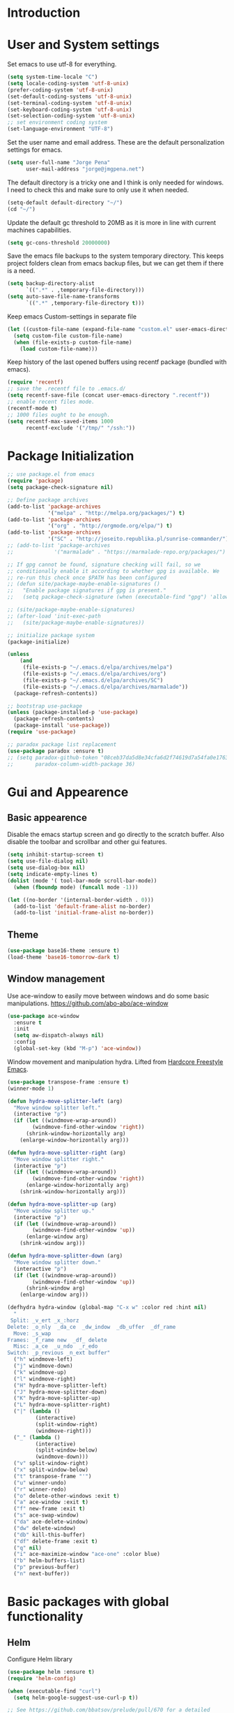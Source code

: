 * Introduction
* User and System settings

Set emacs to use utf-8 for everything.

#+BEGIN_SRC emacs-lisp
(setq system-time-locale "C")
(setq locale-coding-system 'utf-8-unix)
(prefer-coding-system 'utf-8-unix)
(set-default-coding-systems 'utf-8-unix)
(set-terminal-coding-system 'utf-8-unix)
(set-keyboard-coding-system 'utf-8-unix)
(set-selection-coding-system 'utf-8-unix)
;; set environment coding system
(set-language-environment "UTF-8")
#+END_SRC

Set the user name and email address. These are the default
personalization settings for emacs.

#+BEGIN_SRC emacs-lisp
  (setq user-full-name "Jorge Pena"
        user-mail-address "jorge@jmgpena.net")
#+END_SRC

The default directory is a tricky one and I think is only needed for
windows. I need to check this and make sure to only use it when
needed.

#+BEGIN_SRC emacs-lisp
  (setq-default default-directory "~/")
  (cd "~/")
#+END_SRC

Update the default gc threshold to 20MB as it is more in line with
current machines capabilities.

#+BEGIN_SRC emacs-lisp
  (setq gc-cons-threshold 20000000)
#+END_SRC

Save the emacs file backups to the system temporary directory. This
keeps project folders clean from emacs backup files, but we can get
them if there is a need.

#+BEGIN_SRC emacs-lisp
  (setq backup-directory-alist
        `((".*" . ,temporary-file-directory)))
  (setq auto-save-file-name-transforms
        `((".*" ,temporary-file-directory t)))
#+END_SRC

Keep emacs Custom-settings in separate file

#+BEGIN_SRC emacs-lisp
  (let ((custom-file-name (expand-file-name "custom.el" user-emacs-directory)))
    (setq custom-file custom-file-name)
    (when (file-exists-p custom-file-name)
      (load custom-file-name)))
#+END_SRC

Keep history of the last opened buffers using recentf package (bundled
with emacs).

#+BEGIN_SRC emacs-lisp
  (require 'recentf)
  ;; save the .recentf file to .emacs.d/
  (setq recentf-save-file (concat user-emacs-directory ".recentf"))
  ;; enable recent files mode.
  (recentf-mode t)
  ;; 1000 files ought to be enough.
  (setq recentf-max-saved-items 1000
        recentf-exclude '("/tmp/" "/ssh:"))
#+END_SRC

* Package Initialization

#+BEGIN_SRC emacs-lisp
  ;; use package.el from emacs
  (require 'package)
  (setq package-check-signature nil)

  ;; Define package archives
  (add-to-list 'package-archives
               '("melpa" . "http://melpa.org/packages/") t)
  (add-to-list 'package-archives
               '("org" . "http://orgmode.org/elpa/") t)
  (add-to-list 'package-archives
               '("SC" . "http://joseito.republika.pl/sunrise-commander/"))
  ;; (add-to-list 'package-archives
  ;;             '("marmalade" . "https://marmalade-repo.org/packages/") t)

  ;; If gpg cannot be found, signature checking will fail, so we
  ;; conditionally enable it according to whether gpg is available. We
  ;; re-run this check once $PATH has been configured
  ;; (defun site/package-maybe-enable-signatures ()
  ;;   "Enable package signatures if gpg is present."
  ;;   (setq package-check-signature (when (executable-find "gpg") 'allow-unsigned)))

  ;; (site/package-maybe-enable-signatures)
  ;; (after-load 'init-exec-path
  ;;   (site/package-maybe-enable-signatures))

  ;; initialize package system
  (package-initialize)

  (unless
      (and
       (file-exists-p "~/.emacs.d/elpa/archives/melpa")
       (file-exists-p "~/.emacs.d/elpa/archives/org")
       (file-exists-p "~/.emacs.d/elpa/archives/SC")
       (file-exists-p "~/.emacs.d/elpa/archives/marmalade"))
    (package-refresh-contents))

  ;; bootstrap use-package
  (unless (package-installed-p 'use-package)
    (package-refresh-contents)
    (package-install 'use-package))
  (require 'use-package)

  ;; paradox package list replacement
  (use-package paradox :ensure t)
  ;; (setq paradox-github-token "08ceb37da5d8e34cfa6d2f74619d7a54fa0e1763"
  ;;       paradox-column-width-package 36)
#+END_SRC

* Gui and Appearence
** Basic appearence

Disable the emacs startup screen and go directly to the scratch
buffer. Also disable the toolbar and scrollbar and other gui features.

#+BEGIN_SRC emacs-lisp
  (setq inhibit-startup-screen t)
  (setq use-file-dialog nil)
  (setq use-dialog-box nil)
  (setq indicate-empty-lines t)
  (dolist (mode '( tool-bar-mode scroll-bar-mode))
    (when (fboundp mode) (funcall mode -1)))

  (let ((no-border '(internal-border-width . 0)))
    (add-to-list 'default-frame-alist no-border)
    (add-to-list 'initial-frame-alist no-border))
#+END_SRC

** Theme

#+BEGIN_SRC emacs-lisp
(use-package base16-theme :ensure t)
(load-theme 'base16-tomorrow-dark t)
#+END_SRC

** Window management

Use ace-window to easily move between windows and do some basic manipulations.
https://github.com/abo-abo/ace-window

#+BEGIN_SRC emacs-lisp
  (use-package ace-window
    :ensure t
    :init
    (setq aw-dispatch-always nil)
    :config
    (global-set-key (kbd "M-p") 'ace-window))
#+END_SRC

Window movement and manipulation hydra. Lifted from [[http://doc.rix.si/org/fsem.html#sec-8][Hardcore Freestyle Emacs]].

#+BEGIN_SRC emacs-lisp
  (use-package transpose-frame :ensure t)
  (winner-mode 1)

  (defun hydra-move-splitter-left (arg)
    "Move window splitter left."
    (interactive "p")
    (if (let ((windmove-wrap-around))
          (windmove-find-other-window 'right))
        (shrink-window-horizontally arg)
      (enlarge-window-horizontally arg)))

  (defun hydra-move-splitter-right (arg)
    "Move window splitter right."
    (interactive "p")
    (if (let ((windmove-wrap-around))
          (windmove-find-other-window 'right))
        (enlarge-window-horizontally arg)
      (shrink-window-horizontally arg)))

  (defun hydra-move-splitter-up (arg)
    "Move window splitter up."
    (interactive "p")
    (if (let ((windmove-wrap-around))
          (windmove-find-other-window 'up))
        (enlarge-window arg)
      (shrink-window arg)))

  (defun hydra-move-splitter-down (arg)
    "Move window splitter down."
    (interactive "p")
    (if (let ((windmove-wrap-around))
          (windmove-find-other-window 'up))
        (shrink-window arg)
      (enlarge-window arg)))

  (defhydra hydra-window (global-map "C-x w" :color red :hint nil)
    "
   Split: _v_ert _x_:horz
  Delete: _o_nly  _da_ce  _dw_indow  _db_uffer  _df_rame
    Move: _s_wap
  Frames: _f_rame new  _df_ delete
    Misc: _a_ce  _u_ndo  _r_edo
  Switch: _p_revious _n_ext buffer"
    ("h" windmove-left)
    ("j" windmove-down)
    ("k" windmove-up)
    ("l" windmove-right)
    ("H" hydra-move-splitter-left)
    ("J" hydra-move-splitter-down)
    ("K" hydra-move-splitter-up)
    ("L" hydra-move-splitter-right)
    ("|" (lambda ()
           (interactive)
           (split-window-right)
           (windmove-right)))
    ("_" (lambda ()
           (interactive)
           (split-window-below)
           (windmove-down)))
    ("v" split-window-right)
    ("x" split-window-below)
    ("t" transpose-frame "'")
    ("u" winner-undo)
    ("r" winner-redo)
    ("o" delete-other-windows :exit t)
    ("a" ace-window :exit t)
    ("f" new-frame :exit t)
    ("s" ace-swap-window)
    ("da" ace-delete-window)
    ("dw" delete-window)
    ("db" kill-this-buffer)
    ("df" delete-frame :exit t)
    ("q" nil)
    ("i" ace-maximize-window "ace-one" :color blue)
    ("b" helm-buffers-list)
    ("p" previous-buffer)
    ("n" next-buffer))
#+END_SRC

* Basic packages with global functionality
** Helm

Configure Helm library

#+BEGIN_SRC emacs-lisp
  (use-package helm :ensure t)
  (require 'helm-config)

  (when (executable-find "curl")
    (setq helm-google-suggest-use-curl-p t))

  ;; See https://github.com/bbatsov/prelude/pull/670 for a detailed
  ;; discussion of these options.
  (setq helm-quick-update                     t
        helm-split-window-in-side-p           t
        helm-buffers-fuzzy-matching           t
        helm-move-to-line-cycle-in-source     t
        helm-ff-search-library-in-sexp        t
        helm-ff-file-name-history-use-recentf t)

  (helm-mode 1)

  (use-package helm-descbinds :ensure t)
  (helm-descbinds-mode)

  ;; The default "C-x c" is quite close to "C-x C-c", which quits Emacs.
  ;; Changed to "C-c h". Note: We must set "C-c h" globally, because we
  ;; cannot change `helm-command-prefix-key' once `helm-config' is loaded.
  (global-set-key (kbd "C-c h") 'helm-command-prefix)
  (global-unset-key (kbd "C-x c"))
  (global-set-key (kbd "M-x") 'helm-M-x)
  (global-set-key (kbd "C-x b") 'helm-mini)
  (global-set-key (kbd "M-y") 'helm-show-kill-ring)
  (global-set-key (kbd "C-x C-f") 'helm-find-files)

  ;; grep in helm
  (when (executable-find "ack-grep")
    (setq helm-grep-default-command "ack-grep -Hn --no-group --no-color %e %p %f"
          helm-grep-default-recurse-command "ack-grep -H --no-group --no-color %e %p %f"))

  (define-key helm-command-map (kbd "o")     'helm-occur)
  (define-key helm-command-map (kbd "g")     'helm-do-grep)
  (define-key helm-command-map (kbd "C-c w") 'helm-wikipedia-suggest)
  (define-key helm-command-map (kbd "SPC")   'helm-all-mark-rings)
#+END_SRC

Helm interface to ag: https://github.com/syohex/emacs-helm-ag

#+BEGIN_SRC emacs-lisp
  (use-package ag :ensure t)
  (use-package helm-ag
    :ensure t
    :init
    (setq helm-ag-base-command "ag --nocolor --nogroup --ignore-case"
          helm-ag-command-option "--all-text"
          helm-ag-insert-at-point 'symbol))
#+END_SRC

Also use helm-swoop (https://github.com/ShingoFukuyama/helm-swoop)

#+BEGIN_SRC emacs-lisp
  (use-package helm-swoop
    :ensure t
    :config
    (progn
      (global-set-key (kbd "M-i") 'helm-swoop)
      (global-set-key (kbd "M-I") 'helm-swoop-back-to-last-point)
      (global-set-key (kbd "C-c M-i") 'helm-multi-swoop)
      (global-set-key (kbd "C-x M-i") 'helm-multi-swoop-all)
      ;; in isearch, hand the word over to helm-swoop
      (define-key isearch-mode-map (kbd "M-i") 'helm-swoop-from-isearch)))
#+END_SRC

** Smart Mode Line

Better mode line with nice defaults.

#+BEGIN_SRC emacs-lisp
  (use-package smart-mode-line :ensure t)
  (sml/setup)
  (sml/apply-theme 'light)
#+END_SRC
** Hydra

This package helps streamline keybindings for related commands by
using a common prefix and short binding after that.
https://github.com/abo-abo/hydra

#+BEGIN_SRC emacs-lisp
  (use-package hydra :ensure t)
#+END_SRC

** Anzu

Improvements on search and replace functionality using the anzu package
https://github.com/syohex/emacs-anzu

#+BEGIN_SRC emacs-lisp
  (when (>= emacs-major-version 24)
    (use-package anzu
      :ensure t
      :config
      (progn
        (global-anzu-mode +1)
        (global-set-key [remap query-replace-regexp] 'anzu-query-replace-regexp)
        (global-set-key [remap query-replace] 'anzu-query-replace))))
#+END_SRC

** Dired+ and other dired improvements

Dired+ adds lots of improvements to dired:
http://www.emacswiki.org/emacs/dired+.el

#+BEGIN_SRC emacs-lisp
  (use-package dired+
    :ensure t
    :config
    (setq-default diredp-hide-details-initially-flag nil
                  dired-dwim-target t))

  (when (fboundp 'global-dired-hide-details-mode)
    (global-dired-hide-details-mode -1))
  (setq dired-recursive-deletes 'top)
  (define-key dired-mode-map [mouse-2] 'dired-find-file)
  (add-hook 'dired-mode-hook
            (lambda () (guide-key/add-local-guide-key-sequence "%")))
#+END_SRC

* Basic Editing Configuration

Default settings:

#+BEGIN_SRC emacs-lisp
  (setq-default
   cursor-type 'bar
   bookmark-default-file (expand-file-name ".bookmarks.el" user-emacs-directory)
   buffers-menu-max-size 30
   case-fold-search t                     ; search case insensitive
   line-number-mode t
   column-number-mode t
   make-backup-files nil
   save-interprogram-paste-before-kill t
   scroll-preserve-screen-position 'always
   set-mark-command-repeat-pop t
   show-trailing-whitespace t
   next-line-adds-newlines nil
   require-final-newline t
   highlight-tabs t
   tooltip-delay 1.5
   truncate-lines nil
   truncate-partial-width-windows nil
   visible-bell t
   ring-bell-function 'ignore)
#+END_SRC

Transparently open compressed files:

#+BEGIN_SRC emacs-lisp
  (auto-compression-mode t)
#+END_SRC

Set indentation to 4 and default to spaces instead of tabs.

#+BEGIN_SRC emacs-lisp
  (setq-default tab-width 4)
  (setq-default indent-tabs-mode nil)
#+END_SRC

Change yes-or-no-p to just y-or-n-p. Having to answer y/s is enough
safety for me.

#+BEGIN_SRC emacs-lisp
  (fset 'yes-or-no-p 'y-or-n-p)
#+END_SRC

Highlight parentesis and other delimiters.

#+BEGIN_SRC emacs-lisp
  (show-paren-mode 1)
  (use-package rainbow-delimiters
    :ensure t
    :config
    (add-hook 'prog-mode-hook #'rainbow-delimiters-mode))
#+END_SRC

Save the last position in files and remember the next time we open the
same file.

#+BEGIN_SRC emacs-lisp
  (require 'saveplace)
  (setq-default save-place t)
  (setq save-place-file (concat user-emacs-directory "saved-places"))
#+END_SRC

Highlight the current line:

#+BEGIN_SRC emacs-lisp
  (global-hl-line-mode t)
#+END_SRC

Cleanup trailin whitespace using this package:
https://github.com/purcell/whitespace-cleanup-mode

#+BEGIN_SRC emacs-lisp
  (use-package whitespace-cleanup-mode
    :ensure t
    :config
    (global-whitespace-cleanup-mode t))
#+END_SRC

Activate prettify-symbols-mode if available. You need to add the list
of expressions to prettify in each mode.

#+BEGIN_SRC emacs-lisp
  (when (fboundp 'global-prettify-symbols-mode)
    (global-prettify-symbols-mode +1))
#+END_SRC

Expand region is a package that allow to expand the selection in a
logical way depending on the context.
https://github.com/magnars/expand-region.el

#+BEGIN_SRC emacs-lisp
  (use-package expand-region
    :ensure t
    :config
    (global-set-key (kbd "C-=") 'er/expand-region))
#+END_SRC

Change visualization of line breaks from ^L to a neat line.
https://github.com/purcell/page-break-lines

#+BEGIN_SRC emacs-lisp
  (use-package page-break-lines
    :ensure t
    :config
    (global-page-break-lines-mode))
#+END_SRC

Set fill column for text mode.

#+BEGIN_SRC emacs-lisp
  (setq-default fill-column 79)
  (add-hook 'text-mode-hook 'turn-on-auto-fill)
#+END_SRC

Highlight escape sequences:
https://github.com/dgutov/highlight-escape-sequences

#+BEGIN_SRC emacs-lisp
  (use-package highlight-escape-sequences
    :ensure t
    :config
    (hes-mode))
#+END_SRC

Guide key mode to help learn keybindings.
https://github.com/kai2nenobu/guide-key

#+BEGIN_SRC emacs-lisp
  (use-package guide-key
    :ensure t
    :init
    (setq guide-key/guide-key-sequence '("C-x r" "C-x 4" "C-x 5" "C-c ;" "C-c ; f" "C-c ' f" "C-x n" "C-c p" "C-x 8" "C-x v" "C-c h" "C-h")
          guide-key/recursive-key-sequence-flag t
          guide-key/popup-window-position 'bottom)
    :config
    (guide-key-mode 1))
#+END_SRC

Smarter moving to beginning and end of lines. https://github.com/alezost/mwim.el

#+BEGIN_SRC emacs-lisp
  (use-package mwim
    :ensure t
    :config
    (progn
      (global-set-key (kbd "C-a") 'mwim-beginning-of-code-or-line)
      (global-set-key (kbd "C-e") 'mwim-end-of-code-or-line)))
#+END_SRC

* Org Mode

Use the latest version of org-mode.

#+BEGIN_SRC emacs-lisp
  (use-package org-plus-contrib :ensure t)
#+END_SRC

Update org to insert elisp blocks more easily. Possibly improve the
default abbreviations later...

#+BEGIN_SRC emacs-lisp
  (setq org-structure-template-alist
        '(
          ("s" "#+BEGIN_SRC ?\n\n#+END_SRC" "<src lang=\"?\">\n\n</src>")
          ("l" "#+BEGIN_SRC emacs-lisp\n?\n#+END_SRC" "<src lang=\"emacs-lisp\">\n?\n</src>")
          ("e" "#+BEGIN_EXAMPLE\n?\n#+END_EXAMPLE" "<example>\n?\n</example>")
          ("q" "#+BEGIN_QUOTE\n?\n#+END_QUOTE" "<quote>\n?\n</quote>")
          ("v" "#+BEGIN_VERSE\n?\n#+END_VERSE" "<verse>\n?\n</verse>")
          ("V" "#+BEGIN_VERBATIM\n?\n#+END_VERBATIM" "<verbatim>\n?\n</verbatim>")
          ("c" "#+BEGIN_CENTER\n?\n#+END_CENTER" "<center>\n?\n</center>")
          ("x" "#+BEGIN_LaTeX\n?\n#+END_LaTeX" "<literal style=\"latex\">\n?\n</literal>")
          ("L" "#+LaTeX: " "<literal style=\"latex\">?</literal>")
          ("h" "#+BEGIN_HTML\n?\n#+END_HTML" "<literal style=\"html\">\n?\n</literal>")
          ("H" "#+HTML: " "<literal style=\"html\">?</literal>")
          ("a" "#+BEGIN_ASCII\n?\n#+END_ASCII" "")
          ("A" "#+ASCII: " "")
          ("i" "#+INDEX: ?" "#+INDEX: ?")
          ("I" "#+INCLUDE: %file ?" "<include file=%file markup=\"?\">")))
#+END_SRC

Add my personal org files to the agenda list.

#+BEGIN_SRC emacs-lisp
  (global-set-key (kbd "C-'") 'org-cycle-agenda-files)
  (when (file-exists-p "~/Dropbox/org")
    (setq org-directory "~/Dropbox/org")
    (setq org-default-notes-file (concat org-directory "/wip.org"))
    (setq org-agenda-files '("~/Dropbox/org/wip.org"
                             "~/Dropbox/org/ref.org"
                             "~/Dropbox/org/dailylog.org")))
#+END_SRC

* Programming Support
** Common editing

Use rainbow delimiters to help with balancing parameters.

#+BEGIN_SRC emacs-lisp
  (use-package rainbow-delimiters :ensure t)
  (add-hook 'prog-mode-hook 'rainbow-delimiters-mode)
#+END_SRC

Install lispy to handle s-expression editing in lisp like languages

#+BEGIN_SRC emacs-lisp
  (use-package lispy :ensure t)
#+END_SRC

Default prettify symbols list for lisp modes:

#+BEGIN_SRC emacs-lisp
  (defconst lisp--prettify-symbols-alist
    '(("lambda" . ?\λ)
      (">=" . ?≥)
      ("<=" . ?≤)))
#+END_SRC

Navigate in camel case words.

#+BEGIN_SRC emacs-lisp
  (global-subword-mode 1)
#+END_SRC

Highlight whitespace using customized font faces.

#+BEGIN_SRC emacs-lisp

#+END_SRC

** Version Control

Add git-gutter+ mode to highlight changes on the files while you are
editing.

Consider using also git-gutter-fringe+ (add indicators on the fringe
instead of buffer margin.

#+BEGIN_SRC emacs-lisp
  (use-package git-gutter+
    :ensure t
    :config
    (global-git-gutter+-mode t))
#+END_SRC

Magit mode for emacs.

#+BEGIN_SRC emacs-lisp
  (use-package magit :ensure t)
  (global-set-key (kbd "C-x m") 'magit-status)
#+END_SRC

** Elisp

Use lispy to handle s-expression manipulation.
https://github.com/abo-abo/lispy

#+BEGIN_SRC emacs-lisp
  (add-hook 'emacs-lisp-mode-hook (lambda () (lispy-mode 1)))
#+END_SRC

* System specific settings
** Mac OSX

Setting specific to OSW (darwin)

#+BEGIN_SRC emacs-lisp
  (when (eq system-type 'darwin)
    (setenv "TMPDIR" "/tmp")
    (setq insert-directory-program (executable-find "gls")))
#+END_SRC
